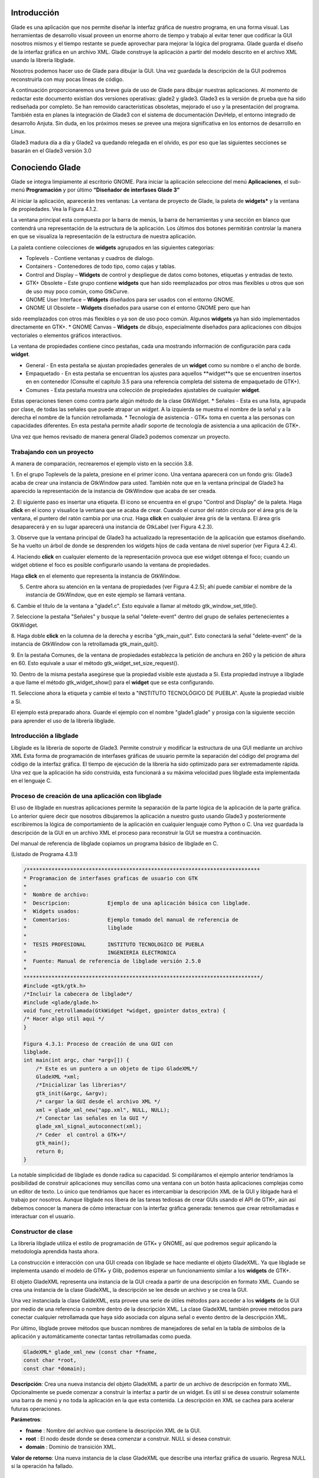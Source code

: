 Introducción
------------

Glade es una aplicación que nos permite diseñar la interfaz gráfica de nuestro programa, en una forma visual. Las herramientas de desarrollo visual proveen un enorme ahorro de tiempo y trabajo al evitar tener que codificar la GUI nosotros mismos y el tiempo restante se puede aprovechar para mejorar la lógica del programa.
Glade guarda el diseño de la interfaz gráfica en un archivo XML. Glade construye la aplicación
a partir del modelo descrito en el archivo XML usando la librería libglade.

Nosotros podemos hacer uso de Glade para dibujar la GUI. Una vez guardada la descripción de
la GUI podremos reconstruirla con muy pocas líneas de código.

A continuación proporcionaremos una breve guía de uso de Glade para dibujar nuestras
aplicaciones. Al momento de redactar este documento existían dos versiones operativas: glade2 y
glade3. Glade3 es la versión de prueba que ha sido rediseñada por completo. Se han removido
características obsoletas, mejorado el uso y la presentación del programa. También esta en planes la
integración de Glade3 con el sistema de documentación DevHelp, el entorno integrado de desarrollo
Anjuta. Sin duda, en los próximos meses se prevee una mejora significativa en los entornos de
desarrollo en Linux.

Glade3 madura día a día y Glade2 va quedando relegada en el olvido, es por eso que las siguientes
secciones se basarán en el Glade3 versión 3.0

Conociendo Glade
----------------

Glade se integra limpiamente al escritorio GNOME. Para iniciar la aplicación seleccione del menú
**Aplicaciones**, el sub-menú **Programación** y por último **“Diseñador de interfases Glade 3”**


.. image:: img/imagen_035.png
  :alt: Iniciando Glade3 desde el menú de GNOME  

Al iniciar la aplicación, aparecerán tres ventanas: La ventana de proyecto de Glade, la paleta de
**widgets*** y la ventana de propiedades. Vea la Figura 4.1.2.


.. image:: img/imagen_036.png
  :alt: Las tres ventanas de Glade3.  

La ventana principal esta compuesta por la barra de menús, la barra de herramientas y una sección en blanco que contendrá una representación de la estructura de la aplicación. Los últimos dos botones permitirán controlar la manera en que se visualiza la representación de la estructura de nuestra aplicación.

La paleta contiene colecciones de **widgets** agrupados en las siguientes categorias:

* Toplevels - Contiene ventanas y cuadros de dialogo.
* Containers - Contenedores de todo tipo, como cajas y tablas.
* Control and Display – **Widgets** de control y despliegue de datos como
  botones, etiquetas y entradas de texto.
* GTK+ Obsolete – Este grupo contiene **widgets** que han sido reemplazados por
  otros mas flexibles u otros que son de uso muy poco común, como GtkCurve.
* GNOME User Interface – **Widgets** diseñados para ser usados con el entorno GNOME.
* GNOME UI Obsolete – **Widgets** diseñados para usarse con el entorno GNOME pero que han
sido reemplazados con otros más flexibles o ya son de uso poco común. Algunos **widgets** ya
han sido implementados directamente en GTK+.
* GNOME Canvas – **Widgets** de dibujo, especialmente diseñados para aplicaciones con dibujos
vectoriales o elementos gráficos interactivos.

La ventana de propiedades contiene cinco pestañas, cada una mostrando información de
configuración para cada **widget**.

* General - En esta pestaña se ajustan propiedades generales de un **widget**
  como su nombre o el ancho de borde.
* Empaquetado - En esta pestaña se encuentran los ajustes para aquellos
  **widget**s que se encuentren insertos en en contenedor (Consulte el capitulo
  3.5 para una referencia completa del sistema de empaquetado de GTK+).
* Comunes - Esta pestaña muestra una colección de propiedades ajustables de cualquier **widget**.
Estas operaciones tienen como contra parte algún método de la clase GtkWidget.
* Señales - Esta es una lista, agrupada por clase, de todas las señales que puede atrapar un *widget*.
A la izquierda se muestra el nombre de la señal y a la derecha el nombre de la función
retrollamada.
* Tecnología de asistencia - GTK+ toma en cuenta a las personas con capacidades diferentes. En
esta pestaña permite añadir soporte de tecnología de asistencia a una aplicación de GTK+.

Una vez que hemos revisado de manera general Glade3 podemos comenzar un proyecto.

Trabajando con un proyecto
==========================

A manera de comparación, recrearemos el ejemplo visto en la sección 3.8.


.. image:: img/imagen_037.png
  :alt: Botón para crear una ventana


1. En el grupo Toplevels de la paleta, presione en el primer icono. Una ventana aparecerá con un fondo gris: Glade3 acaba de crear una instancia de GtkWindow para usted.
También note que en la ventana principal de Glade3 ha aparecido la representación de la
instancia de GtkWindow que acaba de ser creada.

.. image:: img/imagen_038.png
  :alt: Una nueva ventana se ha creado 


2. El siguiente paso es insertar una etiqueta. El icono se encuentra en el grupo "Control and
Display" de la paleta. Haga **click** en el icono y visualice la ventana que se acaba de crear.
Cuando el cursor del ratón circula por el área gris de la ventana, el puntero del ratón cambia por una cruz. Haga **click** en cualquier área gris de la ventana. El área gris desaparecerá y en su lugar aparecerá una instancia de GtkLabel (ver Figura 4.2.3).


.. image:: img/imagen_039.png
  :alt: Apariencia de la ventana con la etiqueta 

3. Observe que la ventana principal de Glade3 ha actualizado la representación de la aplicación
que estamos diseñando. Se ha vuelto un árbol de donde se desprenden los widgets hijos de cada
ventana de nivel superior (ver Figura 4.2.4).


.. image:: img/imagen_040.png
  :alt: La ventana principal ha cambiado)  


4. Haciendo **click** en cualquier elemento de la representación provoca que ese widget obtenga el
foco; cuando un widget obtiene el foco es posible configurarlo usando la ventana de propiedades.

Haga **click** en el elemento que representa la instancia de GtkWindow.

5. Centre ahora su atención en la ventana de propiedades (ver Figura 4.2.5); ahí puede cambiar el nombre de la instancia de GtkWindow, que en este ejemplo se llamará ventana.

6. Cambie el título de la ventana a "glade1.c". Esto equivale a llamar al método
gtk_window_set_title().


.. image:: img/imagen_041.png
  :alt: Ventana de propiedades de la ventana.)  

7. Seleccione la pestaña "Señales" y busque la señal "delete-event" dentro del grupo de
señales pertenecientes a GtkWidget.

8. Haga doble **click** en la columna de la derecha y escriba "gtk_main_quit". Esto conectará la
señal "delete-event" de la instancia de GtkWindow con la retrollamada
gtk_main_quit().


.. image:: img/imagen_042.png
  :alt: Conectando una retrollamada con Glade3)   


9. En la pestaña Comunes, de la ventana de propiedades establezca la petición de anchura en 260
y la petición de altura en 60. Esto equivale a usar el método
gtk_widget_set_size_request().


.. image:: img/imagen_043.png
  :alt: Ajuste del tamaño de la ventana)   


10. Dentro de la misma pestaña asegúrese que la propiedad visible este ajustada a Si. Esta
propiedad instruye a libglade a que llame el método gtk_widget_show() para el **widget**
que se esta configurando.

11. Seleccione ahora la etiqueta y cambie el texto a "INSTITUTO TECNOLÓGICO DE
PUEBLA". Ajuste la propiedad visible a Si.

El ejemplo está preparado ahora. Guarde el ejemplo con el nombre "glade1.glade" y prosiga
con la siguiente sección para aprender el uso de la librería libglade.

Introducción a libglade
=======================

Libglade es la librería de soporte de Glade3. Permite construir y modificar la estructura de
una GUI mediante un archivo XML Esta forma de programación de interfases gráficas de usuario
permite la separación del código del programa del código de la interfaz gráfica.
El tiempo de ejecución de la librería ha sido optimizado para ser extremadamente rápida. Una vez que la aplicación ha sido construida, esta funcionará a su máxima velocidad pues libglade esta implementada en el lenguaje C.

Proceso de creación de una aplicación con libglade
===================================================

El uso de libglade en nuestras aplicaciones permite la separación de la parte lógica de la aplicación de la parte gráfica. Lo anterior quiere decir que nosotros dibujaremos la aplicación a nuestro gusto usando Glade3 y posteriormente escribiremos la lógica de comportamiento de la aplicación en cualquier lenguaje como Python o C. Una vez guardada la descripción de la GUI en un archivo XML el proceso para reconstruir la GUI se muestra a continuación.


.. image:: img/imagen_044.png
  :alt: Proceso de creación de una GUI con libglade)


Del manual de referencia de libglade copiamos un programa básico de libglade en C.

(Listado de Programa 4.3.1)     

.. code-block:: c

    /***************************************************************************
    * Programacion de interfases graficas de usuario con GTK
    *  
    *  Nombre de archivo:      
    *  Descripcion:            Ejemplo de una aplicación básica con libglade.
    *  Widgets usados:         
    *  Comentarios:            Ejemplo tomado del manual de referencia de
    *                          libglade
    *
    *  TESIS PROFESIONAL       INSTITUTO TECNOLOGICO DE PUEBLA
    *                          INGENIERIA ELECTRONICA
    *  Fuente: Manual de referencia de libglade versión 2.5.0
    *
    ****************************************************************************/
    #include <gtk/gtk.h>
    /*Incluir la cabecera de libglade*/
    #include <glade/glade.h>
    void func_retrollamada(GtkWidget *widget, gpointer datos_extra) {
    /* Hacer algo util aqui */
    }

    Figura 4.3.1: Proceso de creación de una GUI con 
    libglade.
    int main(int argc, char *argv[]) {
        /* Este es un puntero a un objeto de tipo GladeXML*/
        GladeXML *xml;
        /*Inicializar las librerias*/
        gtk_init(&argc, &argv);
        /* cargar la GUI desde el archivo XML */
        xml = glade_xml_new("app.xml", NULL, NULL);
        /* Conectar las señales en la GUI */
        glade_xml_signal_autoconnect(xml);
        /* Ceder  el control a GTK+*/
        gtk_main();
        return 0;
    }


La notable simplicidad de libglade es donde radica su capacidad. Si compiláramos el ejemplo
anterior tendríamos la posibilidad de construir aplicaciones muy sencillas como una ventana con un botón hasta aplicaciones complejas como un editor de texto. Lo único que tendríamos que hacer es intercambiar la descripción XML de la GUI y liblgade hará el trabajo por nosotros.
Aunque libglade nos libera de las tareas tediosas de crear GUIs usando el API de GTK+, aún
así debemos conocer la manera de cómo interactuar con la interfaz gráfica generada: tenemos que crear retrollamadas e interactuar con el usuario.

Constructor de clase
====================

La librería libglade utiliza el estilo de programación de GTK+ y GNOME, así que podremos
seguir aplicando la metodología aprendida hasta ahora.

La construcción e interacción con una GUI creada con libglade se hace mediante el objeto
GladeXML. Ya que libglade se implementa usando el modelo de GTK+ y Glib, podemos esperar
un funcionamiento similar a los **widgets** de GTK+.

El objeto GladeXML representa una instancia de la GUI creada a partir de una descripción en
formato XML. Cuando se crea una instancia de la clase GladeXML, la descripción se lee desde un
archivo y se crea la GUI.

Una vez instanciada la clase GaldeXML, esta provee una serie de útiles métodos para acceder a
los **widgets** de la GUI por medio de una referencia o nombre dentro de la descripción XML.
La clase GladeXML también provee métodos para conectar cualquier retrollamada que haya sido
asociada con alguna señal o evento dentro de la descripción XML.

Por último, libglade provee métodos que buscan nombres de manejadores de señal en la tabla
de símbolos de la aplicación y automáticamente conectar tantas retrollamadas como pueda.

.. code-block:: c

    GladeXML* glade_xml_new (const char *fname,
    const char *root,
    const char *domain);        

**Descripción**: Crea una nueva instancia del objeto GladeXML a partir de un archivo de
descripción en formato XML. Opcionalmente se puede comenzar a construir la interfaz a partir de un widget. Es útil si se desea construir solamente una barra de menú y no toda la aplicación en la que esta contenida. La descripción en XML se cachea para acelerar futuras operaciones.

**Parámetros**:

* **fname** : Nombre del archivo que contiene la descripción XML de la GUI.
* **root** : El nodo desde donde se desea comenzar a construir. NULL si desea construir.
* **domain** : Dominio de transición XML.

**Valor de retorno**: Una nueva instancia de la clase GladeXML que describe una interfaz gráfica
de usuario. Regresa NULL si la operación ha fallado.

Métodos de clase
================

.. code-block:: c

    GtkWidget* glade_xml_get_widget (GladeXML *self,
    const char *name);         


**Descripción**: Regresa el puntero del widget con el nombre especificado. Esta función permite el
acceso a componentes individuales de una GUI después de que ha sido construida.

**Parámetros**:

* **self** : Una instancia de GladeXML.
* **name** : El nombre del widget.

**Valor de retorno**: El puntero del widget cuyo nombre coincida con el especificado. Regresa
NULL si el widget no existe.

.. code-block:: c

    void glade_xml_signal_connect (GladeXML *self,
    const char *handlername,
    GCallback func);        


**Descripción**: Dentro de la descripción XML de una GUI, las funciones retrollamada se especifican
usando el nombre de la función y no un puntero a ella. Esta función permite conectar una función a todas aquellas señales que hayan especificado esta función como función retrollamada.

**Parámetros**:

* **self**: Una instancia de GladeXML.
* **handlername**: El nombre de la función retrollamada.
* **func**: Un puntero a la función retrollamada. Use la macro G_CALLBACK()
  para moldear el puntero de la función al tipo adecuado.

.. code-block:: c

    void glade_xml_signal_connect_data (GladeXML *self,
    const char *handlername,
    GCallback func,
    gpointer user_data);     


**Descripción**: La diferencia entre este método y glade_xml_signal_connect() es que esta
permite pasar el parámetro extra que se acostumbra en g_signal_connect().

**Parámetros**:

* **self** : Una instancia de GladeXML.
* **handlername** : El nombre de la función retrollamada.
* **handlername** : Un puntero a la función retrollamada. Use la macro
  G_CALLBACK() para moldear el puntero de la función al tipo adecuado.
* **user_data** : Datos extra que se pasarán a la función retrollamada.

.. code-block:: c

    void glade_xml_signal_autoconnect (GladeXML *self);   


**Descripción**: Este método permite conectar automáticamente todas las retrollamadas que hayan
sido descritas en la descripción XML de la GUI.

**Parámetros**:

* **self** : Una instancia de GladeXML.

.. note:: 

    Nota: glade_xml_signal_autoconnect() usa la tabla de símbolos de la aplicación para tratar de encontrar las funciones retrollamadas. Si desea auto conectar retrollamadas que se hayan declarado y definido en el ejecutable principal de la aplicación (main.c para muchos casos), será necesario pasar alguna directiva al enlazador de la aplicación para que también exporte los símbolos de la aplicación principal. Para un entorno de desarrollo GNU se debe agregar la directiva -export-dynamic a la orden de compilación. Los Makefiles de los ejemplos
    incluidos en este documento ya están preparados para compilar adecuadamente.

Ejemplos.
---------

Ejemplo 1 – Ciclo de vida de una aplicación con libglade
========================================================

En este primer ejemplo mostraremos el ciclo de vida de una aplicación con libglade. Se construirán dos interfases diferentes y mostraremos que con sólo cambiar el archivo XML podremos cambiar completamente la GUI sin cambiar una sola línea de código.
La primera GUI se retomará del ejemplo que se construyó en los capítulos 4.3 y 4.3.1: Una
ventana con una etiqueta adentro.

La segunda GUI será una ventana con un botón adentro. Con respecto a esta última debemos de
asegurarnos que:

* La instancia de la ventana deberá conectar la señal "delete-event" con el
  método delete_event() de GTK+.
* La instancia del botón deberá conectar la señal **clicked** con el método
  retrollamada() que proveerá nuestra aplicación (ver Figura 4.6.1).
* Que tanto la ventana como el botón tengan activada la propiedad visible (en la
  pestaña Comunes de la ventana de propiedades).
* El botón deberá tener un ancho de 260 **pixeles** y una altura de 60
  **pixeles** (en la pestaña Comunes de la ventana de propiedades).
* La ventana deberá un ancho de borde de 10 **pixeles** (en la pestaña Generales
  de la ventana de propiedades).
* Guarde el archivo XML como glade2.xml.


.. image:: img/imagen_045.png
  :alt: Señales de la instancia del botón    

El código fuente de la aplicación estará basado en el mostrado en los capítulos 4.3 y 4.3.1.

(Listado de Programa 4.6.1)     

.. code-block:: c

    /***************************************************************************
    *   Programacion de interfases graficas de usuario con GTK
    *
    * Nombre de archivo:       glade1.c
    * Descripcion:             Ejemplo del ciclo de vida de una aplicación
    *                          con libglade.
    * Widgets usados:          GtkWidget
    * Objetos usados:          GladeXML
    * Comentarios:             Ejemplo basado del manual de referencia de
    *                          libglade
    *
    * TESIS PROFESIONAL        INSTITUTO TECNOLOGICO DE PUEBLA
    *                          INGENIERIA ELECTRONICA
    * Fuente: Manual de referencia de libglade versión 2.5.0
    *
    ****************************************************************************/
    #include <gtk/gtk.h>
    /*Incluir la cabecera de libglade*/
    #include <glade/glade.h>
    /*Incluir stdlib para usar la función exit()*/
    #include <stdlib.h>
    void retrollamada(GtkWidget *widget, gpointer datos_extra) {
    g_print("Funcion retrollamada\n");
    }
    int main(int argc, char *argv[]) {
        GladeXML *xml;
    //GtkWidget *ventana;
    /* Inicializar la libreria GTK */
    gtk_init (&argc, &argv);
    if (!argv[1]){
    g_print("Especifique la GUI que se debera construir\n");
    exit(1);
    }
    g_print("Construyendo GUI del archivo %s\n",argv[1]);
        /* cargar la GUI desde el archivo XML */
        xml = glade_xml_new(argv[1], NULL, NULL);
    //ventana =  glade_xml_get_widget(xml,"ventana");
        /* Conectar las señales en la GUI */
        glade_xml_signal_autoconnect(xml);
    //gtk_widget_show_all(ventana);
        /* Ceder el control a GTK+*/
        gtk_main();
        return 0;
    }


Este ejemplo, aunque es una GUI, debe de llamarse desde la línea de comandos y requiere de un
parámetro para funcionar: el nombre del archivo XML que contiene la descripción de la GUI. En este caso puede ser glade1.xml o glade2.xml. En caso de que no se le suministre ningún nombre de archivo el programa imprimirá un mensaje informativo y terminará inmediatamente.


.. image:: img/imagen_046.png
  :alt: El ejemplo debe correrse desde la línea de comandos)   

La GUI que se muestra en la Figura 4.6.3 ha sido llamada mediante el siguiente comando:

.. code-block:: c

    ./glade1 glade1.xml   


La GUI que se muestra en la Figura 4.6.4 ha sido llamada mediante este otro comando.

.. code-block:: c

    ./glade1 glade1.xml    


.. image:: img/imagen_047.png
  :alt: Primera y Segunda GUI

  
Ambas ventanas se cierran automáticamente pulsando el botón de cerrar. La segunda aplicación
imprime un mensaje en la consola cuando se presiona el botón.

Se ha demostrado que con el mismo código se pueden construir dos interfases diferentes usando
libglade. Se ha demostrado, también, como conectar señales automáticamente usando libglade.
Por último se ha demostrado el ciclo de vida básico de una aplicación que usa libglade

Bibliografía
-------------
[1] "X Window System". .Wikipedia, The Free Encyclopedia. Disponible al 1 Enero 2006 en la URL
http://en.wikipedia.org/wiki/X_Window_System
[2] "Windows GDI". .Microsoft Corporation. Disponible al 1 de Enero de 2006 en la URL
http://msdn.microsoft.com/library/default.asp?url=
[3] "Quartz Extreme, Faster graphics". . Apple Computer, Inc.. Disponible al 1 de Enero de 2006 en
la URL http://www.apple.com/macosx/features/quartzextreme
[4] "The Pango connection, ( 01 Mar 2001)". Tony Graham.IBM Corporation. Disponible al 1 de
Enero de 2006 en la URL http://www-128.ibm.com/developerworks/library/l-u-
[5] Brian Kernighan, Dennis Ritchie, The C Programming Languaje (Second Edition), 1988
[6]Noe Nieto, Christian Alarcon, Sotero I. Fuentes, Micro Laboratorio Virtual, 2004
[7] "Linked List Basics". Nick Parlante.Stanford CS Education Library. Disponible al en la URL
[8] "GNOME Programming Guidelines". Federico Mena Quintero, Miguel de Icaza. Morten
Welinder.. Disponible al 2 de Febrero de 2006 en la URL
http://developer.gnome.org/doc/guides/programming-guidelines/book1.html
